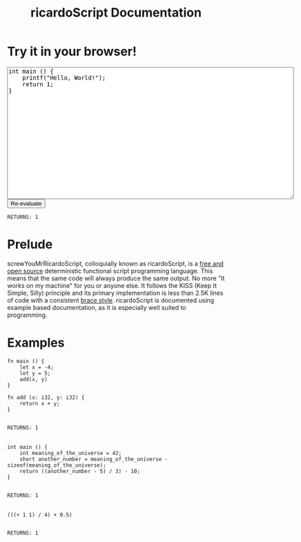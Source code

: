 #+title: ricardoScript Documentation
* Try it in your browser!

#+BEGIN_EXPORT html
<textarea rows="20" cols="80">
int main () {
    printf("Hello, World!");
    return 1;
}
</textarea>

<br>

<button>
Re-evaluate
</button>

<br>

<code>
RETURNS: 1
</code>

#+END_EXPORT

* Prelude
screwYouMrRicardoScript, colloquially known as ricardoScript, is a [[https://github.com][free and open source]] deterministic functional script programming language. This means that the same code will always produce the same output. No more "It works on my machine" for you or anyone else. It follows the KISS (Keep It Simple, Silly) principle and its primary implementation is less than 2.5K lines of code with a consistent [[https://en.wikipedia.org/wiki/Indentation_style][brace style]]. ricardoScript is documented using example based documentation, as it is especially well suited to programming.

* Examples
 #+begin_src ricardoScript
fn main () {
    let x = -4;
    let y = 5;
    add(x, y)
}

fn add (x: i32, y: i32) {
    return x + y;
}
 #+end_src


#+begin_export html
<code>
RETURNS: 1
</code>



<br>
#+end_export

 #+begin_src ricardoScript
int main () {
    int meaning_of_the_universe = 42;
    short another_number = meaning_of_the_universe - sizeof(meaning_of_the_universe);
    return ((another_number - 5) / 3) - 10;
}
 #+end_src


#+begin_export html
<code>
RETURNS: 1
</code>

<br>
#+end_export


#+begin_src ricardoScript
(((+ 1 1) / 4) + 0.5)
#+end_src


#+begin_export html
<code>
RETURNS: 1
</code>

<br>
#+end_export
